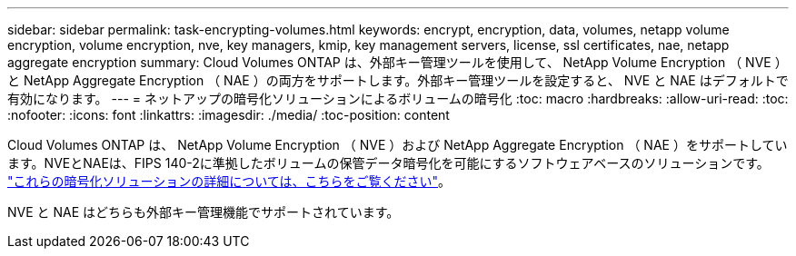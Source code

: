 ---
sidebar: sidebar 
permalink: task-encrypting-volumes.html 
keywords: encrypt, encryption, data, volumes, netapp volume encryption, volume encryption, nve, key managers, kmip, key management servers, license, ssl certificates, nae, netapp aggregate encryption 
summary: Cloud Volumes ONTAP は、外部キー管理ツールを使用して、 NetApp Volume Encryption （ NVE ）と NetApp Aggregate Encryption （ NAE ）の両方をサポートします。外部キー管理ツールを設定すると、 NVE と NAE はデフォルトで有効になります。 
---
= ネットアップの暗号化ソリューションによるボリュームの暗号化
:toc: macro
:hardbreaks:
:allow-uri-read: 
:toc: 
:nofooter: 
:icons: font
:linkattrs: 
:imagesdir: ./media/
:toc-position: content


[role="lead"]
Cloud Volumes ONTAP は、 NetApp Volume Encryption （ NVE ）および NetApp Aggregate Encryption （ NAE ）をサポートしています。NVEとNAEは、FIPS 140-2に準拠したボリュームの保管データ暗号化を可能にするソフトウェアベースのソリューションです。 link:concept-security.html["これらの暗号化ソリューションの詳細については、こちらをご覧ください"]。

NVE と NAE はどちらも外部キー管理機能でサポートされています。

ifdef::aws[]

endif::aws[]

ifdef::azure[]

endif::azure[]

ifdef::gcp[]

endif::gcp[]

ifdef::aws[]

endif::aws[]

ifdef::azure[]

endif::azure[]

ifdef::gcp[]

endif::gcp[]
